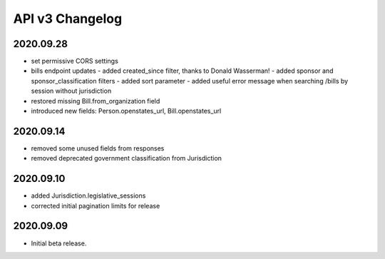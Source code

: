 API v3 Changelog
================

2020.09.28
----------

- set permissive CORS settings
- bills endpoint updates
  - added created_since filter, thanks to Donald Wasserman!
  - added sponsor and sponsor_classification filters
  - added sort parameter
  - added useful error message when searching /bills by session without jurisdiction
- restored missing Bill.from_organization field
- introduced new fields: Person.openstates_url, Bill.openstates_url

2020.09.14
----------

- removed some unused fields from responses
- removed deprecated government classification from Jurisdiction

2020.09.10
----------

- added Jurisdiction.legislative_sessions
- corrected initial pagination limits for release

2020.09.09
----------

- Initial beta release.
